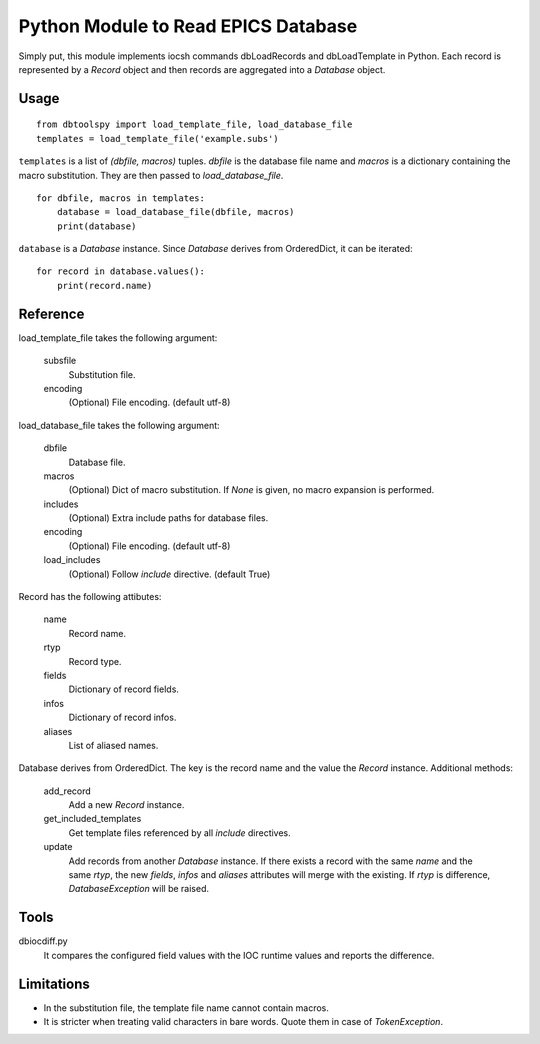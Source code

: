 Python Module to Read EPICS Database
====================================

Simply put, this module implements iocsh commands dbLoadRecords and dbLoadTemplate in Python. Each record is represented by a *Record* object and then records are aggregated into a *Database* object.

Usage
-----

::

    from dbtoolspy import load_template_file, load_database_file
    templates = load_template_file('example.subs')

``templates`` is a list of *(dbfile, macros)* tuples. *dbfile* is the database file name and *macros* is a dictionary containing the macro substitution. They are then passed to *load_database_file*.

::

    for dbfile, macros in templates:
        database = load_database_file(dbfile, macros)
        print(database)

``database`` is a *Database* instance. Since *Database* derives from OrderedDict, it can be iterated::

    for record in database.values():
        print(record.name)


Reference
---------

load_template_file takes the following argument:

   subsfile
     Substitution file.

   encoding
     (Optional) File encoding. (default utf-8)


load_database_file takes the following argument:

   dbfile
     Database file.

   macros
     (Optional) Dict of macro substitution. If *None* is given, no macro expansion is performed.

   includes
     (Optional) Extra include paths for database files.

   encoding
     (Optional) File encoding. (default utf-8)

   load_includes
     (Optional) Follow *include* directive. (default True)

Record has the following attibutes:

  name 
    Record name.

  rtyp
    Record type.

  fields
    Dictionary of record fields.

  infos
    Dictionary of record infos.

  aliases
    List of aliased names.


Database derives from OrderedDict. The key is the record name and the value the *Record* instance. Additional methods:

  add_record
    Add a new *Record* instance.

  get_included_templates
    Get template files referenced by all *include* directives.

  update
    Add records from another *Database* instance. If there exists a record with the same *name* and the same *rtyp*, the new *fields*, *infos* and *aliases* 
    attributes will merge with the existing. If *rtyp* is difference, *DatabaseException* will be raised.


Tools
-----

dbiocdiff.py
  It compares the configured field values with the IOC runtime values and reports the difference.


Limitations
-----------

* In the substitution file, the template file name cannot contain macros.
* It is stricter when treating valid characters in bare words. Quote them in case of *TokenException*. 
